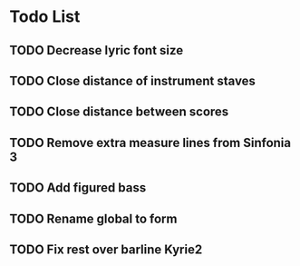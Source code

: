 * Todo List
** TODO Decrease lyric font size
** TODO Close distance of instrument staves
** TODO Close distance between scores
** TODO Remove extra measure lines from Sinfonia 3
** TODO Add figured bass
** TODO Rename global to form
** TODO Fix rest over barline Kyrie2
